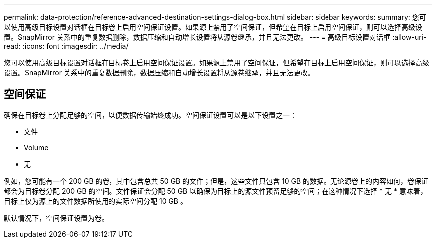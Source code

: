 ---
permalink: data-protection/reference-advanced-destination-settings-dialog-box.html 
sidebar: sidebar 
keywords:  
summary: 您可以使用高级目标设置对话框在目标卷上启用空间保证设置。如果源上禁用了空间保证，但希望在目标上启用空间保证，则可以选择高级设置。SnapMirror 关系中的重复数据删除，数据压缩和自动增长设置将从源卷继承，并且无法更改。 
---
= 高级目标设置对话框
:allow-uri-read: 
:icons: font
:imagesdir: ../media/


[role="lead"]
您可以使用高级目标设置对话框在目标卷上启用空间保证设置。如果源上禁用了空间保证，但希望在目标上启用空间保证，则可以选择高级设置。SnapMirror 关系中的重复数据删除，数据压缩和自动增长设置将从源卷继承，并且无法更改。



== 空间保证

确保在目标卷上分配足够的空间，以便数据传输始终成功。空间保证设置可以是以下设置之一：

* 文件
* Volume
* 无


例如，您可能有一个 200 GB 的卷，其中包含总共 50 GB 的文件；但是，这些文件只包含 10 GB 的数据。无论源卷上的内容如何，卷保证都会为目标卷分配 200 GB 的空间。文件保证会分配 50 GB 以确保为目标上的源文件预留足够的空间；在这种情况下选择 * 无 * 意味着，目标上仅为源上的文件数据所使用的实际空间分配 10 GB 。

默认情况下，空间保证设置为卷。
